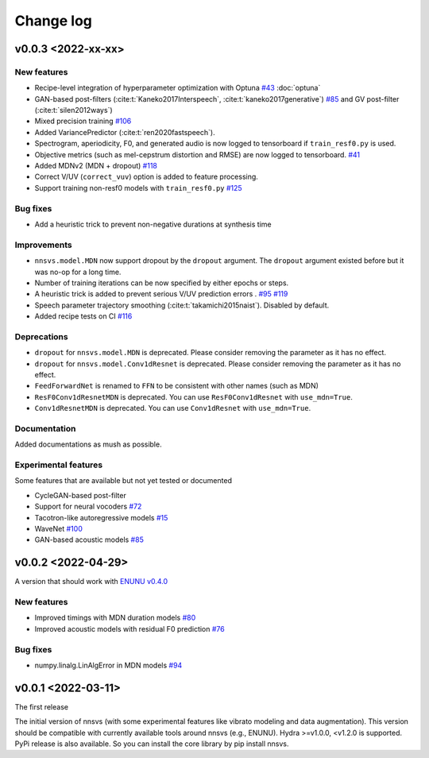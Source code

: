 Change log
==========

v0.0.3 <2022-xx-xx>
-------------------

New features
^^^^^^^^^^^^

- Recipe-level integration of hyperparameter optimization with Optuna `#43`_ :doc:`optuna`
- GAN-based post-filters (:cite:t:`Kaneko2017Interspeech`, :cite:t:`kaneko2017generative`) `#85`_ and GV post-filter (:cite:t:`silen2012ways`)
- Mixed precision training `#106`_
- Added VariancePredictor (:cite:t:`ren2020fastspeech`).
- Spectrogram, aperiodicity, F0, and generated audio is now logged to tensorboard if ``train_resf0.py`` is used.
- Objective metrics (such as mel-cepstrum distortion and RMSE) are now logged to tensorboard. `#41`_
- Added MDNv2 (MDN + dropout) `#118`_
- Correct V/UV (``correct_vuv``) option is added to feature processing.
- Support training non-resf0 models with ``train_resf0.py`` `#125`_

Bug fixes
^^^^^^^^^

- Add a heuristic trick to prevent non-negative durations at synthesis time

Improvements
^^^^^^^^^^^^

- ``nnsvs.model.MDN`` now support dropout by the ``dropout`` argument. The ``dropout`` argument existed before but it was no-op for a long time.
- Number of training iterations can be now specified by either epochs or steps.
- A heuristic trick is added to prevent serious V/UV prediction errors . `#95`_ `#119`_
- Speech parameter trajectory smoothing (:cite:t:`takamichi2015naist`). Disabled by default.
- Added recipe tests on CI `#116`_

Deprecations
^^^^^^^^^^^^

- ``dropout`` for ``nnsvs.model.MDN`` is deprecated. Please consider removing the parameter as it has no effect.
- ``dropout`` for ``nnsvs.model.Conv1dResnet`` is deprecated. Please consider removing the parameter as it has no effect.
- ``FeedForwardNet`` is renamed to ``FFN`` to be consistent with other names (such as MDN)
- ``ResF0Conv1dResnetMDN`` is deprecated. You can use ``ResF0Conv1dResnet`` with ``use_mdn=True``.
- ``Conv1dResnetMDN`` is deprecated. You can use ``Conv1dResnet`` with ``use_mdn=True``.

Documentation
^^^^^^^^^^^^^

Added documentations as mush as possible.

Experimental features
^^^^^^^^^^^^^^^^^^^^^

Some features that are available but not yet tested or documented

- CycleGAN-based post-filter
- Support for neural vocoders `#72`_
- Tacotron-like autoregressive models `#15`_
- WaveNet `#100`_
- GAN-based acoustic models `#85`_

v0.0.2 <2022-04-29>
-------------------

A version that should work with `ENUNU v0.4.0 <https://github.com/oatsu-gh/ENUNU/releases/tag/v0.4.0>`_

New features
^^^^^^^^^^^^

- Improved timings with MDN duration models `#80`_
- Improved acoustic models with residual F0 prediction `#76`_

Bug fixes
^^^^^^^^^

- numpy.linalg.LinAlgError in MDN models `#94`_

v0.0.1 <2022-03-11>
-------------------

The first release

The initial version of nnsvs (with some experimental features like vibrato modeling and data augmentation). This version should be compatible with currently available tools around nnsvs (e.g., ENUNU). Hydra >=v1.0.0, <v1.2.0 is supported.
PyPi release is also available. So you can install the core library by pip install nnsvs.

.. _#15: https://github.com/r9y9/nnsvs/issues/15
.. _#41: https://github.com/r9y9/nnsvs/issues/41
.. _#43: https://github.com/r9y9/nnsvs/issues/43
.. _#72: https://github.com/r9y9/nnsvs/issues/72
.. _#76: https://github.com/r9y9/nnsvs/issues/76
.. _#80: https://github.com/r9y9/nnsvs/issues/80
.. _#85: https://github.com/r9y9/nnsvs/issues/85
.. _#94: https://github.com/r9y9/nnsvs/issues/94
.. _#95: https://github.com/r9y9/nnsvs/issues/95
.. _#100: https://github.com/r9y9/nnsvs/issues/100
.. _#106: https://github.com/r9y9/nnsvs/issues/106
.. _#116: https://github.com/r9y9/nnsvs/pull/116
.. _#118: https://github.com/r9y9/nnsvs/pull/118
.. _#119: https://github.com/r9y9/nnsvs/pull/119
.. _#125: https://github.com/r9y9/nnsvs/pull/125
